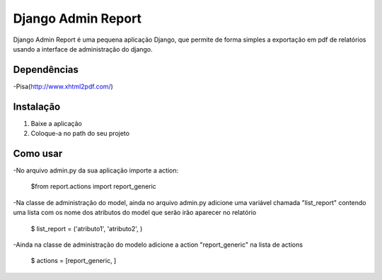 ===================
 Django Admin Report
===================

Django Admin Report é uma pequena aplicação Django, que permite de forma simples a exportação em pdf de relatórios usando a interface de administração do django.


Dependências
===============

-Pisa(http://www.xhtml2pdf.com/)


Instalação
===============

1. Baixe a aplicação
2. Coloque-a no path do seu projeto


Como usar
===============
-No arquivo admin.py da sua aplicação importe a action:

 $from report.actions import report_generic

-Na classe de administração do model, ainda no arquivo admin.py adicione uma variável chamada "list_report" contendo uma lista com os nome dos atributos do model que serão irão aparecer no relatório

 $ list_report = ('atributo1', 'atributo2', )

-Ainda na classe de administração do modelo adicione a action "report_generic" na lista de actions

 $ actions = [report_generic, ]